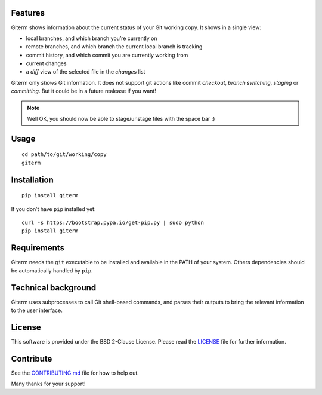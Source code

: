 Features
========

Giterm shows information about the current status of your Git working
copy. It shows in a single view:

-  local branches, and which branch you’re currently on
-  remote branches, and which branch the current local branch is
   tracking
-  commit history, and which commit you are currently working from
-  current changes
-  a *diff* view of the selected file in the *changes* list

Giterm only *shows* Git information. It does not support git actions
like commit *checkout*, *branch switching*, *staging* or *committing*.
But it could be in a future realease if you want!

.. NOTE:: Well OK, you should now be able to stage/unstage files with the
   space bar :)


Usage
=====

::

    cd path/to/git/working/copy
    giterm


Installation
============

::

    pip install giterm

If you don’t have ``pip`` installed yet:

::

    curl -s https://bootstrap.pypa.io/get-pip.py | sudo python
    pip install giterm


Requirements
============

Giterm needs the ``git`` executable to be installed and available in the
PATH of your system. Others dependencies should be automatically handled
by ``pip``.


Technical background
====================

Giterm uses subprocesses to call Git shell-based commands, and parses
their outputs to bring the relevant information to the user interface.


License
=======

This software is provided under the BSD 2-Clause License. Please read
the `LICENSE`_ file for further information.


Contribute
==========

See the `CONTRIBUTING.md`_ file for how to help out.

Many thanks for your support!


.. _LICENSE: ./LICENSE
.. _CONTRIBUTING.md: ./CONTRIBUTING.md
